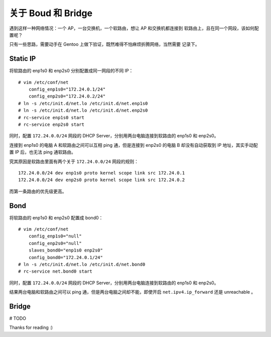 关于 Boud 和 Bridge
===================

遇到这样一种网络情况：一个 AP，一台交换机，一个软路由，想让 AP 和交换机都连接到
软路由上，且在同一个网段，该如何配置呢？

只有一些思路，需要动手在 Gentoo 上做下验证，既然难得不怕麻烦折腾网络，当然需要
记录下。

Static IP
---------

将软路由的 enp1s0 和 enp2s0 分别配置成同一网段的不同 IP： ::

    # vim /etc/conf/net
        config_enp1s0="172.24.0.1/24"
        config_enp2s0="172.24.0.2/24"
    # ln -s /etc/init.d/net.lo /etc/init.d/net.enp1s0
    # ln -s /etc/init.d/net.lo /etc/init.d/net.enp2s0
    # rc-service enp1s0 start
    # rc-service enp2s0 start
        
同时，配置 ``172.24.0.0/24`` 网段的 DHCP Server，分别用两台电脑连接到软路由的
enp1s0 和 enp2s0。

连接到 enp1s0 的电脑 A 和软路由之间可以互相 ping 通，但是连接到 enp2s0 的电脑 B
却没有自动获取到 IP 地址，其实手动配置 IP 后，也无法 ping 通软路由。

究其原因是软路由里面有两个关于 ``172.24.0.0/24`` 网段的规则： ::

    172.24.0.0/24 dev enp1s0 proto kernel scope link src 172.24.0.1
    172.24.0.0/24 dev enp2s0 proto kernel scope link src 172.24.0.2

而第一条路由的优先级更高。


Bond
----

将软路由的 enp1s0 和 enp2s0 配置成 bond0： ::

    # vim /etc/conf/net
        config_enp1s0="null"
        config_enp2s0="null"
        slaves_bond0="enp1s0 enp2s0"
        config_bond0="172.24.0.1/24"
    # ln -s /etc/init.d/net.lo /etc/init.d/net.bond0
    # rc-service net.bond0 start

同时，配置 ``172.24.0.0/24`` 网段的 DHCP Server，分别用两台电脑连接到软路由的
enp1s0 和 enp2s0。

结果两台电脑和软路由之间可以 ping 通，但是两台电脑之间却不能，即使开启
``net.ipv4.ip_forward`` 还是 unreachable 。

Bridge
------

# TODO

Thanks for reading :)
